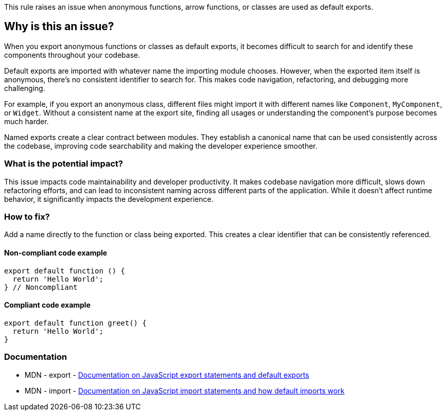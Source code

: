 This rule raises an issue when anonymous functions, arrow functions, or classes are used as default exports.

== Why is this an issue?

When you export anonymous functions or classes as default exports, it becomes difficult to search for and identify these components throughout your codebase.

Default exports are imported with whatever name the importing module chooses. However, when the exported item itself is anonymous, there's no consistent identifier to search for. This makes code navigation, refactoring, and debugging more challenging.

For example, if you export an anonymous class, different files might import it with different names like `Component`, `MyComponent`, or `Widget`. Without a consistent name at the export site, finding all usages or understanding the component's purpose becomes much harder.

Named exports create a clear contract between modules. They establish a canonical name that can be used consistently across the codebase, improving code searchability and making the developer experience smoother.

=== What is the potential impact?

This issue impacts code maintainability and developer productivity. It makes codebase navigation more difficult, slows down refactoring efforts, and can lead to inconsistent naming across different parts of the application. While it doesn't affect runtime behavior, it significantly impacts the development experience.

=== How to fix?


Add a name directly to the function or class being exported. This creates a clear identifier that can be consistently referenced.

==== Non-compliant code example

[source,javascript,diff-id=1,diff-type=noncompliant]
----
export default function () {
  return 'Hello World';
} // Noncompliant
----

==== Compliant code example

[source,javascript,diff-id=1,diff-type=compliant]
----
export default function greet() {
  return 'Hello World';
}
----

=== Documentation

 * MDN - export - https://developer.mozilla.org/en-US/docs/Web/JavaScript/Reference/Statements/export[Documentation on JavaScript export statements and default exports]
 * MDN - import - https://developer.mozilla.org/en-US/docs/Web/JavaScript/Reference/Statements/import[Documentation on JavaScript import statements and how default imports work]

